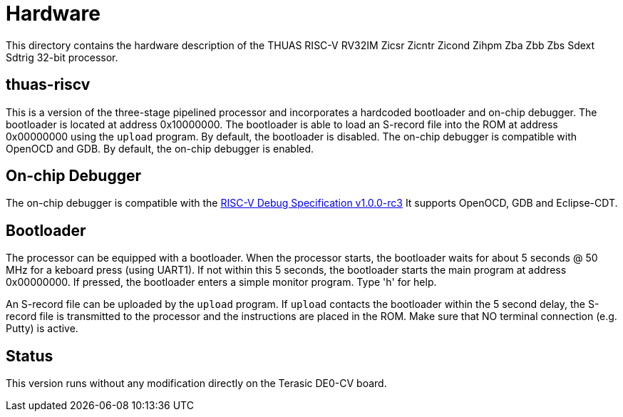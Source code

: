 = Hardware

This directory contains the hardware description of the
THUAS RISC-V RV32IM Zicsr Zicntr Zicond Zihpm Zba Zbb Zbs
Sdext Sdtrig 32-bit processor.


== thuas-riscv

This is a version of the three-stage pipelined processor
and incorporates a hardcoded bootloader and on-chip debugger.
The bootloader is located at address 0x10000000. The bootloader
is able to load an S-record file into the ROM at address
0x00000000 using the `upload` program. By default, the
bootloader is disabled. The on-chip debugger is compatible
with OpenOCD and GDB. By default, the on-chip debugger is enabled.

== On-chip Debugger

The on-chip debugger is compatible with the
https://github.com/riscv/riscv-debug-spec/releases/download/1.0.0-rc3/riscv-debug-specification.pdf[RISC-V Debug Specification v1.0.0-rc3]
It supports OpenOCD, GDB and Eclipse-CDT.

== Bootloader

The processor can be equipped with a bootloader.
When the processor starts, the bootloader waits for about
5 seconds @ 50 MHz for a keboard press (using UART1). If not
within this 5 seconds, the bootloader starts the main
program at address 0x00000000. If pressed, the bootloader
enters a simple monitor program. Type 'h' for help.

An S-record file can be uploaded by the `upload` program.
If `upload` contacts the bootloader within the 5 second
delay, the S-record file is transmitted to the processor
and the instructions are placed in the ROM. Make
sure that NO terminal connection (e.g. Putty) is active.

== Status
This version runs without any modification directly on
the Terasic DE0-CV board.
